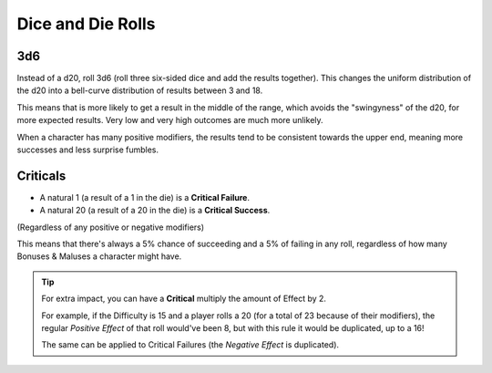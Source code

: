 Dice and Die Rolls
------------------

3d6
~~~

Instead of a d20, roll 3d6 (roll three six-sided dice and add the results together). This changes the uniform distribution of the d20 into a bell-curve distribution of results between 3 and 18.

.. image:: ../../_static/images/3d6.jpg

.. image:: ../../_static/images/curve.jpg

This means that is more likely to get a result in the middle of the range, which avoids the "swingyness" of the d20, for more expected results. Very low and very high outcomes are much more unlikely.

When a character has many positive modifiers, the results tend to be consistent towards the upper end, meaning more successes and less surprise fumbles.


Criticals
~~~~~~~~~

- A natural 1 (a result of a 1 in the die) is a **Critical Failure**. 
- A natural 20 (a result of a 20 in the die) is a **Critical Success**.

(Regardless of any positive or negative modifiers)

This means that there's always a 5% chance of succeeding and a 5% of failing in any roll, regardless of how many Bonuses & Maluses a character might have.

.. tip::
   
   For extra impact, you can have a **Critical** multiply the amount of Effect by 2. 
   
   For example, if the Difficulty is 15 and a player rolls a 20 (for a total of 23 because of their modifiers), the regular *Positive Effect* of that roll would've been 8, but with this rule it would be duplicated, up to a 16!  

   The same can be applied to Critical Failures (the *Negative Effect* is duplicated).